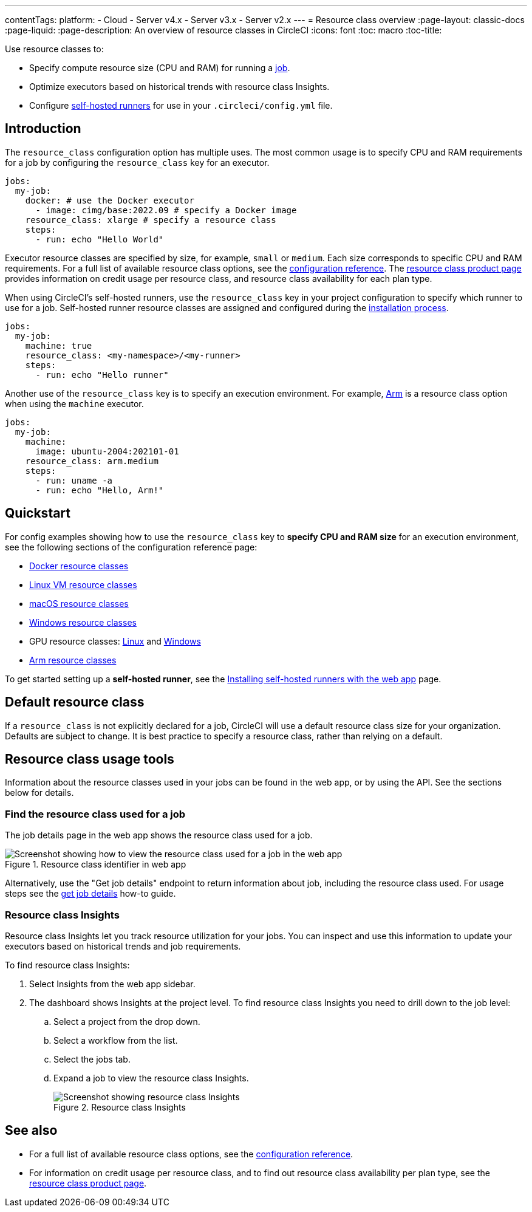 ---
contentTags: 
  platform:
  - Cloud
  - Server v4.x
  - Server v3.x
  - Server v2.x
---
= Resource class overview
:page-layout: classic-docs
:page-liquid:
:page-description: An overview of resource classes in CircleCI
:icons: font
:toc: macro
:toc-title:

Use resource classes to:

* Specify compute resource size (CPU and RAM) for running a link:/docs/concepts/#jobs[job].
* Optimize executors based on historical trends with resource class Insights.
* Configure link:/docs/runner-concepts/#namespaces-and-resource-classes[self-hosted runners] for use in your `.circleci/config.yml` file.

[#introduction]
== Introduction 

The `resource_class` configuration option has multiple uses. The most common usage is to specify CPU and RAM requirements for a job by configuring the `resource_class` key for an executor. 

[source,yaml]
----
jobs:
  my-job:
    docker: # use the Docker executor
      - image: cimg/base:2022.09 # specify a Docker image
    resource_class: xlarge # specify a resource class
    steps:
      - run: echo "Hello World"
----

Executor resource classes are specified by size, for example, `small` or `medium`. Each size corresponds to specific CPU and RAM requirements. For a full list of available resource class options, see the link:/docs/configuration-reference/#resourceclass[configuration reference]. The link:https://circleci.com/product/features/resource-classes[resource class product page] provides information on credit usage per resource class, and resource class availability for each plan type.

When using CircleCI's self-hosted runners, use the `resource_class` key in your project configuration to specify which runner to use for a job. Self-hosted runner resource classes are assigned and configured during the link:/docs/runner-installation/[installation process].

[source,yaml]
----
jobs:
  my-job:
    machine: true
    resource_class: <my-namespace>/<my-runner>
    steps:
      - run: echo "Hello runner"
----

Another use of the `resource_class` key is to specify an execution environment. For example, link:/docs/using-arm[Arm] is a resource class option when using the `machine` executor.

[source,yaml]
----
jobs:
  my-job:
    machine:
      image: ubuntu-2004:202101-01
    resource_class: arm.medium
    steps:
      - run: uname -a
      - run: echo "Hello, Arm!"
----

[#quickstart]
== Quickstart

For config examples showing how to use the `resource_class` key to **specify CPU and RAM size** for an execution environment, see the following sections of the configuration reference page:

* link:/docs/configuration-reference/#docker-execution-environment[Docker resource classes]
* link:/docs/configuration-reference/#linuxvm-execution-environment[Linux VM resource classes]
* link:/docs/configuration-reference/#macos-execution-environment[macOS resource classes]
* link:/docs/configuration-reference/#windows-execution-environment[Windows resource classes]
* GPU resource classes: link:/docs/configuration-reference/#gpu-execution-environment-linux[Linux] and link:/docs/configuration-reference/#gpu-execution-environment-windows[Windows]
* link:/docs/configuration-reference/#arm-execution-environment-linux[Arm resource classes]

To get started setting up a **self-hosted runner**, see the link:/docs/runner-installation[Installing self-hosted runners with the web app] page.

[#default-resource-class]
== Default resource class

If a `resource_class` is not explicitly declared for a job, CircleCI will use a default resource class size for your organization. Defaults are subject to change. It is best practice to specify a resource class, rather than relying on a default.

[#resource-class-usage-tools]
== Resource class usage tools

Information about the resource classes used in your jobs can be found in the web app, or by using the API. See the sections below for details.

=== Find the resource class used for a job

The job details page in the web app shows the resource class used for a job.

.Resource class identifier in web app
image::resource-class-job.png[Screenshot showing how to view the resource class used for a job in the web app]

Alternatively, use the "Get job details" endpoint to return information about job, including the resource class used. For usage steps see the link:/docs/api-developers-guide/#get-job-details[get job details] how-to guide.

=== Resource class Insights

Resource class Insights let you track resource utilization for your jobs. You can inspect and use this information to update your executors based on historical trends and job requirements.

To find resource class Insights:

. Select Insights from the web app sidebar.
. The dashboard shows Insights at the project level. To find resource class Insights you need to drill down to the job level:
.. Select a project from the drop down.
.. Select a workflow from the list.
.. Select the jobs tab.
.. Expand a job to  view the resource class Insights.
+
.Resource class Insights
image::resource-class-insights.png[Screenshot showing resource class Insights]

[#see-also]
== See also

* For a full list of available resource class options, see the link:/docs/configuration-reference/#resourceclass[configuration reference].
* For information on credit usage per resource class, and to find out resource class availability per plan type, see the link:https://circleci.com/product/features/resource-classes[resource class product page].